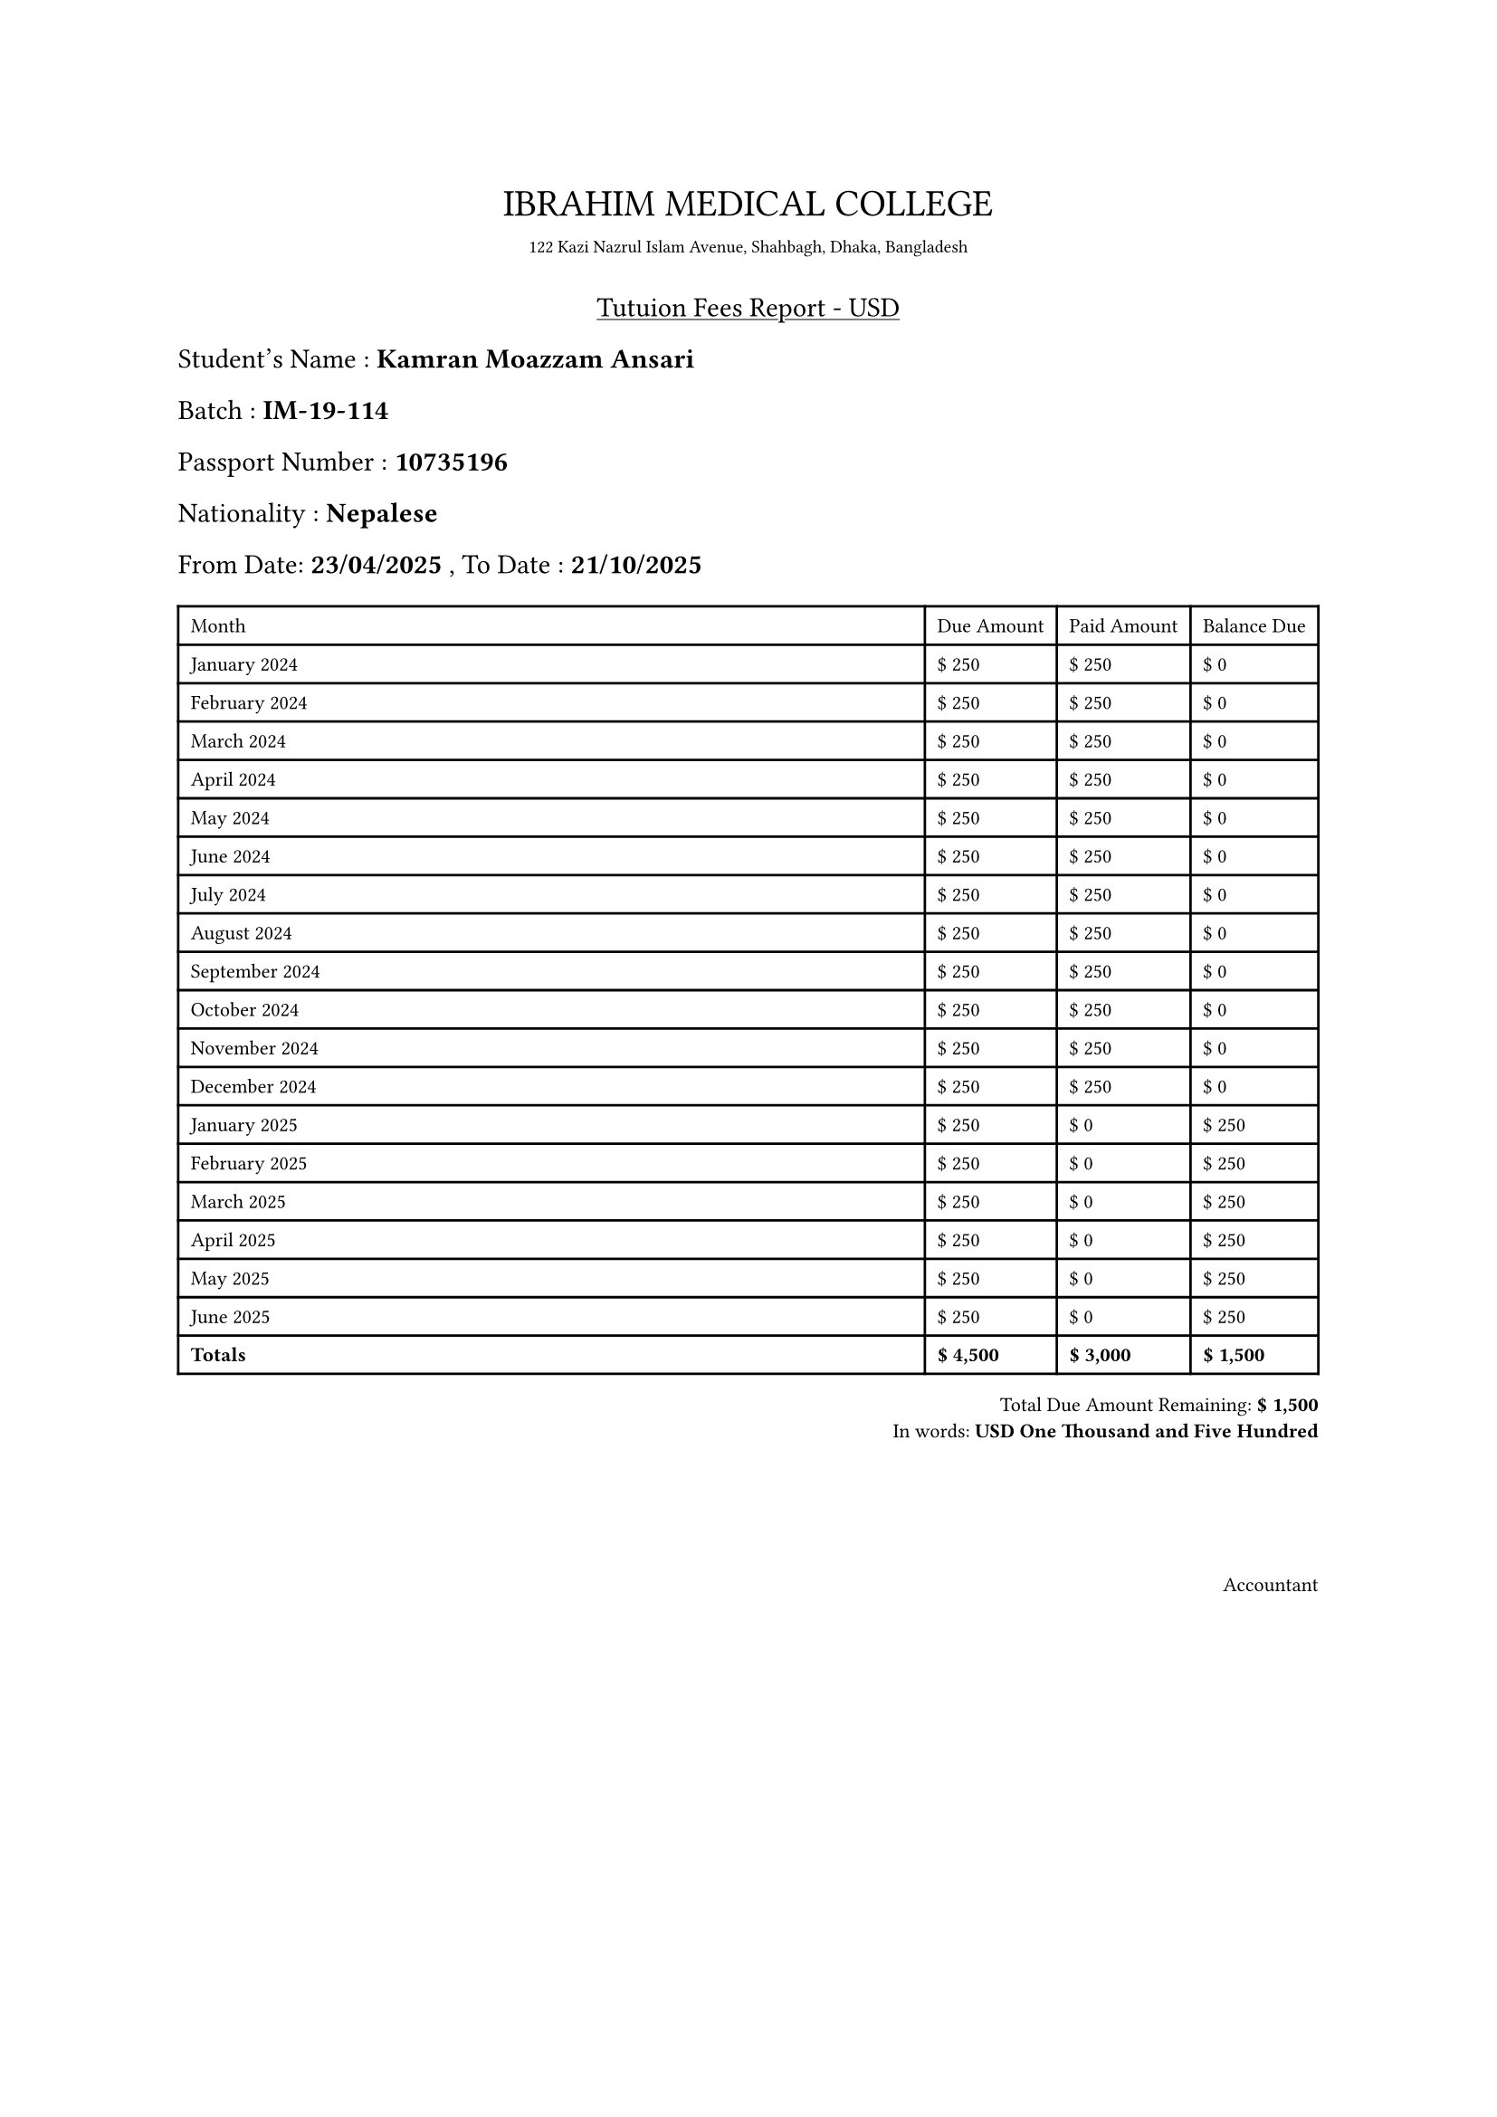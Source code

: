 #align(center)[
  #table(
    stroke:none,
    [#text(size: 15pt)[IBRAHIM MEDICAL COLLEGE]],
  [#text(size: 7pt)[122 Kazi Nazrul Islam Avenue, Shahbagh, Dhaka, Bangladesh]]
)


#underline[Tutuion Fees Report - USD]]

Student's Name : *Kamran Moazzam Ansari*

Batch : *IM-19-114*

Passport Number : *10735196*

Nationality : *Nepalese*

From Date: *23/04/2025* , To Date : *21/10/2025*

#set text(size:8pt)
#table(
  columns: (1fr,auto,auto,auto),
  [Month], [Due Amount], [Paid Amount], [Balance Due],
  [January 2024], [\$ 250], [\$ 250], [\$ 0],
  [February 2024], [\$ 250], [\$ 250], [\$ 0],
  [March 2024], [\$ 250], [\$ 250], [\$ 0],
  [April 2024], [\$ 250], [\$ 250], [\$ 0],
  [May 2024], [\$ 250], [\$ 250], [\$ 0],
  [June 2024], [\$ 250], [\$ 250], [\$ 0],
  [July 2024], [\$ 250], [\$ 250], [\$ 0],
  [August 2024], [\$ 250], [\$ 250], [\$ 0],
  [September 2024], [\$ 250], [\$ 250], [\$ 0],
  [October 2024], [\$ 250], [\$ 250], [\$ 0],
  [November 2024], [\$ 250], [\$ 250], [\$ 0],
  [December 2024], [\$ 250], [\$ 250], [\$ 0],
  [January 2025], [\$ 250], [\$ 0], [\$ 250],
  [February 2025], [\$ 250], [\$ 0], [\$ 250],
  [March 2025], [\$ 250], [\$ 0], [\$ 250],
  [April 2025], [\$ 250], [\$ 0], [\$ 250],
  [May 2025], [\$ 250], [\$ 0], [\$ 250],
  [June 2025], [\$ 250], [\$ 0], [\$ 250],
  [*Totals*], [*\$ 4,500*], [*\$ 3,000*], [*\$ 1,500*],
)

#align(right)[
  Total Due Amount Remaining: *\$ 1,500* \
  In words: *USD One Thousand and Five Hundred*
]

#linebreak()
#linebreak()
#linebreak()
#linebreak()
#align(right)[Accountant]